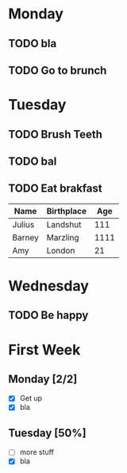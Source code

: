 #+STARTUP: overview
#+TITLE Lesson 1
#+SEQ_TODO: TODO(t) WAITING(w) | CANCELLED(c) DONE(d)


* Monday
** TODO bla
** TODO Go to  brunch
   SCHEDULED: <2019-11-12 Tue 03:30>
* Tuesday
** TODO Brush Teeth 
** TODO bal
   SCHEDULED: <2019-10-17 Thu 04:40>
** TODO Eat brakfast
 
    

| Name   | Birthplace |  Age |
|--------+------------+------|
| Julius | Landshut   |  111 |
| Barney | Marzling   | 1111 |
| Amy    | London     |   21 |
|--------+------------+------|

* Wednesday
** TODO Be happy
   DEADLINE: <2019-10-15 Tue +1w>

   
* First Week
** Monday [2/2]
   - [X] Get up
   - [X] bla
** Tuesday [50%]
   - [ ] more stuff
   - [X] bla
